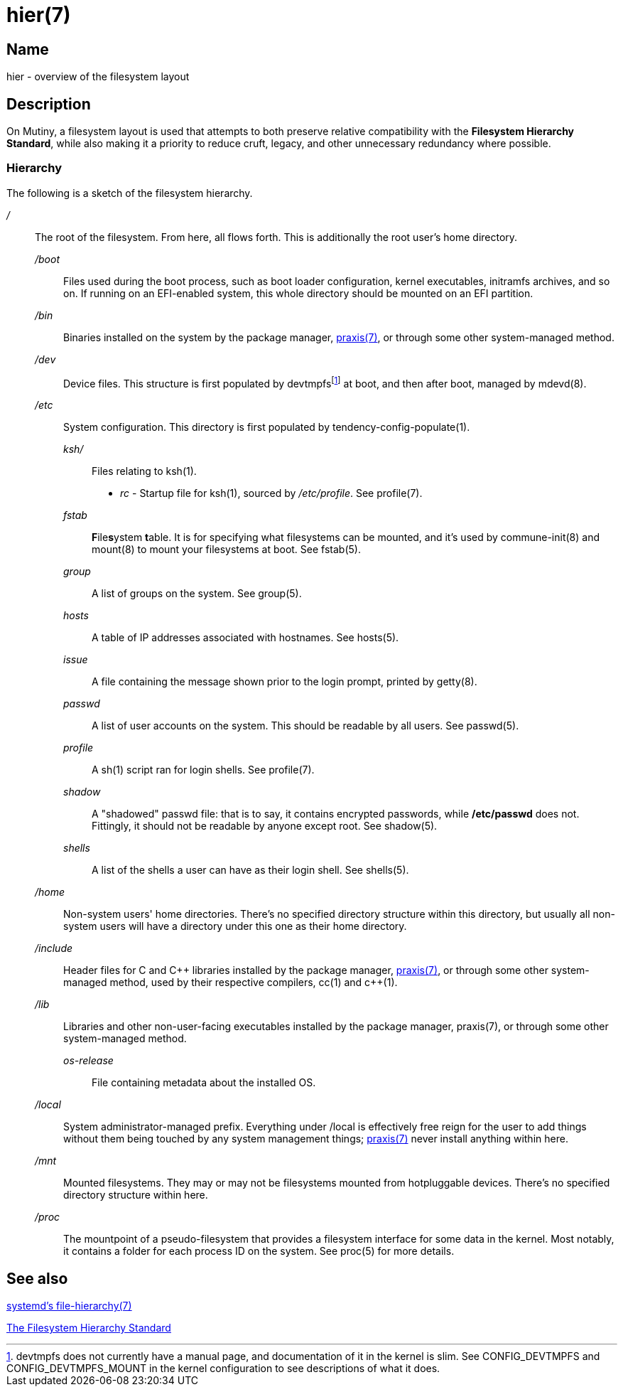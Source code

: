 = hier(7)

== Name

hier - overview of the filesystem layout

== Description

On Mutiny, a filesystem layout is used that attempts to both preserve relative compatibility with
the *Filesystem Hierarchy Standard*, while also making it a priority to reduce cruft, legacy, and
other unnecessary redundancy where possible.

=== Hierarchy

:pp: ++

:fn-devtmpfs: footnote:[devtmpfs does not currently have a manual page, and documentation of it \
                        in the kernel is slim. See CONFIG_DEVTMPFS and CONFIG_DEVTMPFS_MOUNT in \
                        the kernel configuration to see descriptions of what it does.]

The following is a sketch of the filesystem hierarchy.

_/_::
    The root of the filesystem. From here, all flows forth. This is additionally the root user's
    home directory.

    _/boot_:::
        Files used during the boot process, such as boot loader configuration, kernel executables,
        initramfs archives, and so on. If running on an EFI-enabled system, this whole directory
        should be mounted on an EFI partition.

    _/bin_:::
        Binaries installed on the system by the package manager, <<praxis.7.adoc#,praxis(7)>>, or
        through some other system-managed method.

    _/dev_:::
        Device files. This structure is first populated by devtmpfs{fn-devtmpfs} at boot, and then
        after boot, managed by mdevd(8).

    _/etc_:::
        System configuration. This directory is first populated by tendency-config-populate(1).

        _ksh/_::::   Files relating to ksh(1).

            * _rc_ - Startup file for ksh(1), sourced by _/etc/profile_. See profile(7).

        _fstab_::::     **F**ile**s**ystem **t**able. It is for specifying what filesystems can be
                        mounted, and it's used by commune-init(8) and mount(8) to mount your
                        filesystems at boot. See fstab(5).

        _group_::::     A list of groups on the system. See group(5).

        _hosts_::::     A table of IP addresses associated with hostnames. See hosts(5).

        _issue_::::     A file containing the message shown prior to the login prompt, printed by
                        getty(8).

        _passwd_::::    A list of user accounts on the system. This should be readable by all
                        users. See passwd(5).

        _profile_::::   A sh(1) script ran for login shells. See profile(7).

        _shadow_::::    A "shadowed" passwd file: that is to say, it contains encrypted passwords,
                        while */etc/passwd* does not. Fittingly, it should not be readable by
                        anyone except root. See shadow(5).

        _shells_::::    A list of the shells a user can have as their login shell. See shells(5).

    _/home_:::
        Non-system users' home directories. There's no specified directory structure within this
        directory, but usually all non-system users will have a directory under this one as their
        home directory.

    _/include_:::
        Header files for C and C++ libraries installed by the package manager,
        <<praxis.7.adoc#,praxis(7)>>, or through some other system-managed method, used by their
        respective compilers, cc(1) and c{pp}(1).

    _/lib_:::
        Libraries and other non-user-facing executables installed by the package manager, praxis(7),
        or through some other system-managed method.

        _os-release_::::    File containing metadata about the installed OS.

    _/local_:::
        System administrator-managed prefix. Everything under /local is effectively free reign for
        the user to add things without them being touched by any system management things;
        <<praxis.7.adoc#,praxis(7)>> never install anything within here.

    _/mnt_:::
        Mounted filesystems. They may or may not be filesystems mounted from hotpluggable devices.
        There's no specified directory structure within here.

    _/proc_:::
        The mountpoint of a pseudo-filesystem that provides a filesystem interface for some data in
        the kernel. Most notably, it contains a folder for each process ID on the system.
        See proc(5) for more details.

// TODO(somasis): Document the following:
// ----
// ├── run                     - Runtime files. (tmpfs, directory structure created at boot)
// │   ├── tmp                 - Temporary files. (cleared at boot)
// │   └── user                - User runtime files.
// │       └── 1000            - User's `$XDG_RUNTIME_DIR`. (created at login)
// │           └── commune     - User's supervision trees, maintained by `commune` scopes.
// │               ├── snooze  - Corresponds to the running supervision tree for user's jobs.
// │               │             Maintained by `commune-snooze`.
// │               ├── user    - Corresponds to the running supervision tree for the user.
// │               │             Maintained by `commune-user`.
// │               └── xinit   - Corresponds to the running supervision tree for the user's Xorg
// │                             session. Maintained by `commune-xinit`.
// │
// ├── share                   - Managed resource files.
// │   └── man                 - System manual pages.
// │
// ├── srv                     - Service directories. (git-daemon, httpd)
// │   ├── git
// │   └── http
// │
// ├── sys                     - System/kernel information. (sysfs)
// ├── tmp                     - Symbolic link to `run/tmp`.
// ├── usr                     - Symbolic link to `.`.
// └── var                     - Persistent system data.
//     ├── cache               - Cache for system programs.
//     │   └── praxis
//     │       └── distfiles   - Downloaded source for packages.
//     │
//     ├── lib                 - Log files for system programs.
//     ├── log                 - Databases and other data for system programs.
//     ├── run                 - Symbolic link to `../run`.
//     └── tmp                 - Persistent yet temporary files, not cleared at boot.
// ----

== See also

https://www.freedesktop.org/software/systemd/man/file-hierarchy.html[systemd's file-hierarchy(7)]

https://www.pathname.com/fhs/[The Filesystem Hierarchy Standard]


